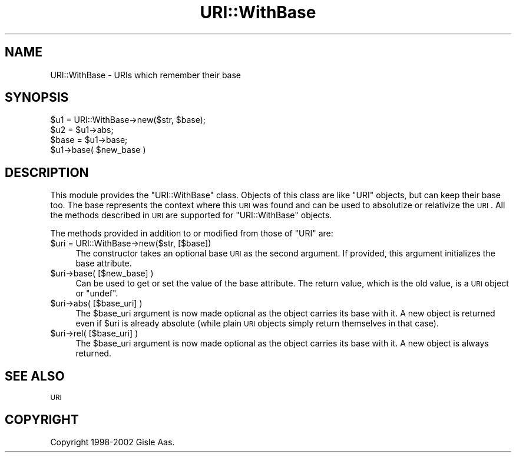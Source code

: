 .\" Automatically generated by Pod::Man 2.25 (Pod::Simple 3.16)
.\"
.\" Standard preamble:
.\" ========================================================================
.de Sp \" Vertical space (when we can't use .PP)
.if t .sp .5v
.if n .sp
..
.de Vb \" Begin verbatim text
.ft CW
.nf
.ne \\$1
..
.de Ve \" End verbatim text
.ft R
.fi
..
.\" Set up some character translations and predefined strings.  \*(-- will
.\" give an unbreakable dash, \*(PI will give pi, \*(L" will give a left
.\" double quote, and \*(R" will give a right double quote.  \*(C+ will
.\" give a nicer C++.  Capital omega is used to do unbreakable dashes and
.\" therefore won't be available.  \*(C` and \*(C' expand to `' in nroff,
.\" nothing in troff, for use with C<>.
.tr \(*W-
.ds C+ C\v'-.1v'\h'-1p'\s-2+\h'-1p'+\s0\v'.1v'\h'-1p'
.ie n \{\
.    ds -- \(*W-
.    ds PI pi
.    if (\n(.H=4u)&(1m=24u) .ds -- \(*W\h'-12u'\(*W\h'-12u'-\" diablo 10 pitch
.    if (\n(.H=4u)&(1m=20u) .ds -- \(*W\h'-12u'\(*W\h'-8u'-\"  diablo 12 pitch
.    ds L" ""
.    ds R" ""
.    ds C` ""
.    ds C' ""
'br\}
.el\{\
.    ds -- \|\(em\|
.    ds PI \(*p
.    ds L" ``
.    ds R" ''
'br\}
.\"
.\" Escape single quotes in literal strings from groff's Unicode transform.
.ie \n(.g .ds Aq \(aq
.el       .ds Aq '
.\"
.\" If the F register is turned on, we'll generate index entries on stderr for
.\" titles (.TH), headers (.SH), subsections (.SS), items (.Ip), and index
.\" entries marked with X<> in POD.  Of course, you'll have to process the
.\" output yourself in some meaningful fashion.
.ie \nF \{\
.    de IX
.    tm Index:\\$1\t\\n%\t"\\$2"
..
.    nr % 0
.    rr F
.\}
.el \{\
.    de IX
..
.\}
.\"
.\" Accent mark definitions (@(#)ms.acc 1.5 88/02/08 SMI; from UCB 4.2).
.\" Fear.  Run.  Save yourself.  No user-serviceable parts.
.    \" fudge factors for nroff and troff
.if n \{\
.    ds #H 0
.    ds #V .8m
.    ds #F .3m
.    ds #[ \f1
.    ds #] \fP
.\}
.if t \{\
.    ds #H ((1u-(\\\\n(.fu%2u))*.13m)
.    ds #V .6m
.    ds #F 0
.    ds #[ \&
.    ds #] \&
.\}
.    \" simple accents for nroff and troff
.if n \{\
.    ds ' \&
.    ds ` \&
.    ds ^ \&
.    ds , \&
.    ds ~ ~
.    ds /
.\}
.if t \{\
.    ds ' \\k:\h'-(\\n(.wu*8/10-\*(#H)'\'\h"|\\n:u"
.    ds ` \\k:\h'-(\\n(.wu*8/10-\*(#H)'\`\h'|\\n:u'
.    ds ^ \\k:\h'-(\\n(.wu*10/11-\*(#H)'^\h'|\\n:u'
.    ds , \\k:\h'-(\\n(.wu*8/10)',\h'|\\n:u'
.    ds ~ \\k:\h'-(\\n(.wu-\*(#H-.1m)'~\h'|\\n:u'
.    ds / \\k:\h'-(\\n(.wu*8/10-\*(#H)'\z\(sl\h'|\\n:u'
.\}
.    \" troff and (daisy-wheel) nroff accents
.ds : \\k:\h'-(\\n(.wu*8/10-\*(#H+.1m+\*(#F)'\v'-\*(#V'\z.\h'.2m+\*(#F'.\h'|\\n:u'\v'\*(#V'
.ds 8 \h'\*(#H'\(*b\h'-\*(#H'
.ds o \\k:\h'-(\\n(.wu+\w'\(de'u-\*(#H)/2u'\v'-.3n'\*(#[\z\(de\v'.3n'\h'|\\n:u'\*(#]
.ds d- \h'\*(#H'\(pd\h'-\w'~'u'\v'-.25m'\f2\(hy\fP\v'.25m'\h'-\*(#H'
.ds D- D\\k:\h'-\w'D'u'\v'-.11m'\z\(hy\v'.11m'\h'|\\n:u'
.ds th \*(#[\v'.3m'\s+1I\s-1\v'-.3m'\h'-(\w'I'u*2/3)'\s-1o\s+1\*(#]
.ds Th \*(#[\s+2I\s-2\h'-\w'I'u*3/5'\v'-.3m'o\v'.3m'\*(#]
.ds ae a\h'-(\w'a'u*4/10)'e
.ds Ae A\h'-(\w'A'u*4/10)'E
.    \" corrections for vroff
.if v .ds ~ \\k:\h'-(\\n(.wu*9/10-\*(#H)'\s-2\u~\d\s+2\h'|\\n:u'
.if v .ds ^ \\k:\h'-(\\n(.wu*10/11-\*(#H)'\v'-.4m'^\v'.4m'\h'|\\n:u'
.    \" for low resolution devices (crt and lpr)
.if \n(.H>23 .if \n(.V>19 \
\{\
.    ds : e
.    ds 8 ss
.    ds o a
.    ds d- d\h'-1'\(ga
.    ds D- D\h'-1'\(hy
.    ds th \o'bp'
.    ds Th \o'LP'
.    ds ae ae
.    ds Ae AE
.\}
.rm #[ #] #H #V #F C
.\" ========================================================================
.\"
.IX Title "URI::WithBase 3"
.TH URI::WithBase 3 "2015-06-25" "perl v5.14.4" "User Contributed Perl Documentation"
.\" For nroff, turn off justification.  Always turn off hyphenation; it makes
.\" way too many mistakes in technical documents.
.if n .ad l
.nh
.SH "NAME"
URI::WithBase \- URIs which remember their base
.SH "SYNOPSIS"
.IX Header "SYNOPSIS"
.Vb 2
\& $u1 = URI::WithBase\->new($str, $base);
\& $u2 = $u1\->abs;
\&
\& $base = $u1\->base;
\& $u1\->base( $new_base )
.Ve
.SH "DESCRIPTION"
.IX Header "DESCRIPTION"
This module provides the \f(CW\*(C`URI::WithBase\*(C'\fR class.  Objects of this class
are like \f(CW\*(C`URI\*(C'\fR objects, but can keep their base too.  The base
represents the context where this \s-1URI\s0 was found and can be used to
absolutize or relativize the \s-1URI\s0.  All the methods described in \s-1URI\s0
are supported for \f(CW\*(C`URI::WithBase\*(C'\fR objects.
.PP
The methods provided in addition to or modified from those of \f(CW\*(C`URI\*(C'\fR are:
.ie n .IP "$uri = URI::WithBase\->new($str, [$base])" 4
.el .IP "\f(CW$uri\fR = URI::WithBase\->new($str, [$base])" 4
.IX Item "$uri = URI::WithBase->new($str, [$base])"
The constructor takes an optional base \s-1URI\s0 as the second argument.
If provided, this argument initializes the base attribute.
.ie n .IP "$uri\->base( [$new_base] )" 4
.el .IP "\f(CW$uri\fR\->base( [$new_base] )" 4
.IX Item "$uri->base( [$new_base] )"
Can be used to get or set the value of the base attribute.
The return value, which is the old value, is a \s-1URI\s0 object or \f(CW\*(C`undef\*(C'\fR.
.ie n .IP "$uri\->abs( [$base_uri] )" 4
.el .IP "\f(CW$uri\fR\->abs( [$base_uri] )" 4
.IX Item "$uri->abs( [$base_uri] )"
The \f(CW$base_uri\fR argument is now made optional as the object carries its
base with it.  A new object is returned even if \f(CW$uri\fR is already
absolute (while plain \s-1URI\s0 objects simply return themselves in
that case).
.ie n .IP "$uri\->rel( [$base_uri] )" 4
.el .IP "\f(CW$uri\fR\->rel( [$base_uri] )" 4
.IX Item "$uri->rel( [$base_uri] )"
The \f(CW$base_uri\fR argument is now made optional as the object carries its
base with it.  A new object is always returned.
.SH "SEE ALSO"
.IX Header "SEE ALSO"
\&\s-1URI\s0
.SH "COPYRIGHT"
.IX Header "COPYRIGHT"
Copyright 1998\-2002 Gisle Aas.

